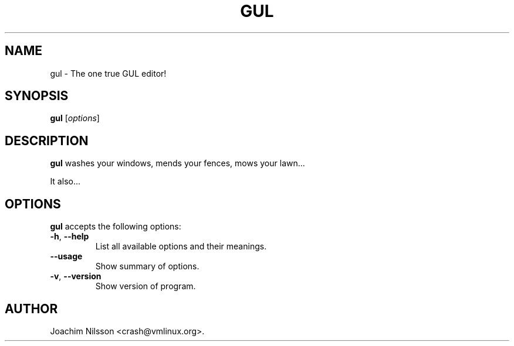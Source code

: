 .\" Hey Emacs, the GUL man page is written in -*- nroff -*-
.\"
.\" Permission to use, copy, modify, and/or distribute this software for any
.\" purpose with or without fee is hereby granted, provided that the above
.\" copyright notice and this permission notice appear in all copies.
.\"
.\" THE SOFTWARE IS PROVIDED "AS IS" AND THE AUTHOR DISCLAIMS ALL WARRANTIES
.\" WITH REGARD TO THIS SOFTWARE INCLUDING ALL IMPLIED WARRANTIES OF
.\" MERCHANTABILITY AND FITNESS. IN NO EVENT SHALL THE AUTHOR BE LIABLE FOR
.\" ANY SPECIAL, DIRECT, INDIRECT, OR CONSEQUENTIAL DAMAGES OR ANY DAMAGES
.\" WHATSOEVER RESULTING FROM LOSS OF USE, DATA OR PROFITS, WHETHER IN AN
.\" ACTION OF CONTRACT, NEGLIGENCE OR OTHER TORTIOUS ACTION, ARISING OUT OF
.\" OR IN CONNECTION WITH THE USE OR PERFORMANCE OF THIS SOFTWARE.
.\"
.TH GUL 1 "March 26, 2004"
.\" Please update the above date whenever this man page is modified.
.\"
.\" Some roff macros, for reference:
.\" .nh        disable hyphenation
.\" .hy        enable hyphenation
.\" .ad l      left justify
.\" .ad b      justify to both left and right margins (default)
.\" .nf        disable filling
.\" .fi        enable filling
.\" .br        insert line break
.\" .sp <n>    insert n+1 empty lines
.\" for manpage-specific macros, see man(7)
.SH NAME
gul \- The one true GUL editor!
.SH SYNOPSIS
.B gul
.RI [ options ]
.SH DESCRIPTION
\fBgul\fP washes your windows, mends your fences, mows your lawn...
.PP
It also...
.SH OPTIONS
\fBgul\fP accepts the following options:
.TP
.BR  -h ", " --help
List all available options and their meanings.
.TP
.B  --usage
Show summary of options.
.TP
.BR  -v ", " --version
Show version of program.
.\" .SH "SEE ALSO"
.\" .BR foo (1), 
.\" .BR bar (1).
.SH AUTHOR
Joachim Nilsson <crash@vmlinux.org>.
